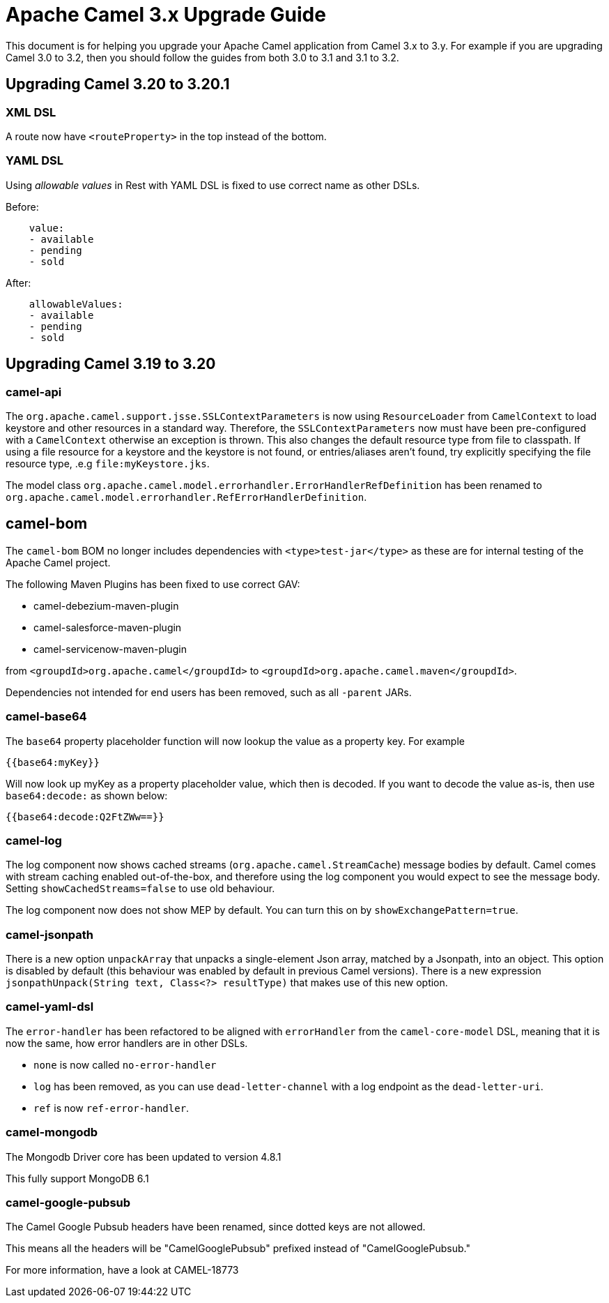 = Apache Camel 3.x Upgrade Guide

This document is for helping you upgrade your Apache Camel application
from Camel 3.x to 3.y. For example if you are upgrading Camel 3.0 to 3.2, then you should follow the guides
from both 3.0 to 3.1 and 3.1 to 3.2.

== Upgrading Camel 3.20 to 3.20.1

=== XML DSL

A route now have `<routeProperty>` in the top instead of the bottom.

=== YAML DSL

Using _allowable values_ in Rest with YAML DSL is fixed to use correct name as other DSLs.

Before:

[source,yaml]
----
    value:
    - available
    - pending
    - sold
----

After:

[source,yaml]
----
    allowableValues:
    - available
    - pending
    - sold
----

== Upgrading Camel 3.19 to 3.20

=== camel-api

The `org.apache.camel.support.jsse.SSLContextParameters` is now using `ResourceLoader` from `CamelContext`
to load keystore and other resources in a standard way. Therefore, the `SSLContextParameters` now must have been pre-configured
with a `CamelContext` otherwise an exception is thrown. This also changes the default resource type from file to classpath.
If using a file resource for a keystore and the keystore is not found, or entries/aliases aren't found, try explicitly
specifying the file resource type, .e.g `file:myKeystore.jks`.

The model class `org.apache.camel.model.errorhandler.ErrorHandlerRefDefinition`
has been renamed to `org.apache.camel.model.errorhandler.RefErrorHandlerDefinition`.

== camel-bom

The `camel-bom` BOM no longer includes dependencies with `<type>test-jar</type>` as these are for internal testing
of the Apache Camel project.

The following Maven Plugins has been fixed to use correct GAV:

- camel-debezium-maven-plugin
- camel-salesforce-maven-plugin
- camel-servicenow-maven-plugin

from `<groupdId>org.apache.camel</groupdId>` to `<groupdId>org.apache.camel.maven</groupdId>`.

Dependencies not intended for end users has been removed, such as all `-parent` JARs.

=== camel-base64

The `base64` property placeholder function will now lookup the value as a property key.
For example

[source,text]
----
{{base64:myKey}}
----

Will now look up myKey as a property placeholder value, which then is decoded.
If you want to decode the value as-is, then use `base64:decode:` as shown below:

[source,text]
----
{{base64:decode:Q2FtZWw==}}
----

=== camel-log

The log component now shows cached streams (`org.apache.camel.StreamCache`) message bodies by default.
Camel comes with stream caching enabled out-of-the-box, and therefore using the log component you would
expect to see the message body. Setting `showCachedStreams=false` to use old behaviour.

The log component now does not show MEP by default. You can turn this on by `showExchangePattern=true`.

=== camel-jsonpath

There is a new option `unpackArray` that unpacks a single-element Json array, matched by a Jsonpath, into an object. This option is disabled by default (this behaviour was enabled by default in previous Camel versions). There is a new expression `jsonpathUnpack(String text, Class<?> resultType)` that makes use of this new option.

=== camel-yaml-dsl

The `error-handler` has been refactored to be aligned with `errorHandler` from the `camel-core-model` DSL, meaning
that it is now the same, how error handlers are in other DSLs.

- `none` is now called `no-error-handler`
- `log` has been removed, as you can use `dead-letter-channel` with a log endpoint as the `dead-letter-uri`.
- `ref` is now `ref-error-handler`.

=== camel-mongodb

The Mongodb Driver core has been updated to version 4.8.1

This fully support MongoDB 6.1

=== camel-google-pubsub

The Camel Google Pubsub headers have been renamed, since dotted keys are not allowed. 

This means all the headers will be "CamelGooglePubsub" prefixed instead of "CamelGooglePubsub."

For more information, have a look at CAMEL-18773
